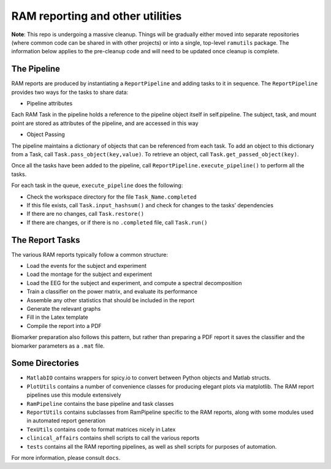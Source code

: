 RAM reporting and other utilities
=================================

**Note**: This repo is undergoing a massive cleanup. Things will be
gradually either moved into separate repositories (where common code can
be shared in with other projects) or into a single, top-level
``ramutils`` package. The information below applies to the pre-cleanup
code and will need to be updated once cleanup is complete.

The Pipeline
------------

RAM reports are produced by instantiating a ``ReportPipeline`` and
adding tasks to it in sequence. The ``ReportPipeline`` provides two ways
for the tasks to share data:

-  Pipeline attributes

Each RAM Task in the pipeline holds a reference to the pipeline object
itself in self.pipeline. The subject, task, and mount point are stored
as attributes of the pipeline, and are accessed in this way

-  Object Passing

The pipeline maintains a dictionary of objects that can be referenced
from each task. To add an object to this dictionary from a Task, call
``Task.pass_object(key,value)``. To retrieve an object, call
``Task.get_passed_object(key)``.

Once all the tasks have been added to the pipeline, call
``ReportPipeline.execute_pipeline()`` to perform all the tasks.

For each task in the queue, ``execute_pipeline`` does the following:

-  Check the workspace directory for the file ``Task_Name.completed``
-  If this file exists, call ``Task.input_hashsum()`` and check for
   changes to the tasks’ dependencies
-  If there are no changes, call ``Task.restore()``
-  If there are changes, or if there is no ``.completed`` file, call
   ``Task.run()``

The Report Tasks
----------------

The various RAM reports typically follow a common structure:

-  Load the events for the subject and experiment
-  Load the montage for the subject and experiment
-  Load the EEG for the subject and experiment, and compute a spectral
   decomposition
-  Train a classifier on the power matrix, and evaluate its performance
-  Assemble any other statistics that should be included in the report
-  Generate the relevant graphs
-  Fill in the Latex template
-  Compile the report into a PDF

Biomarker preparation also follows this pattern, but rather than
preparing a PDF report it saves the classifier and the biomarker
parameters as a ``.mat`` file.

Some Directories
----------------

-  ``MatlabIO`` contains wrappers for spicy.io to convert between Python
   objects and Matlab structs.
-  ``PlotUtils`` contains a number of convenience classes for producing
   elegant plots via matplotlib. The RAM report pipelines use this
   module extensively

-  ``RamPipeline`` contains the base pipeline and task classes
-  ``ReportUtils`` contains subclasses from RamPipeline specific to the
   RAM reports, along with some modules used in automated report
   generation
-  ``TexUtils`` contains code to format matrices nicely in Latex
-  ``clinical_affairs`` contains shell scripts to call the various
   reports
-  ``tests`` contains all the RAM reporting pipelines, as well as shell
   scripts for purposes of automation.

For more information, please consult ``docs``.
